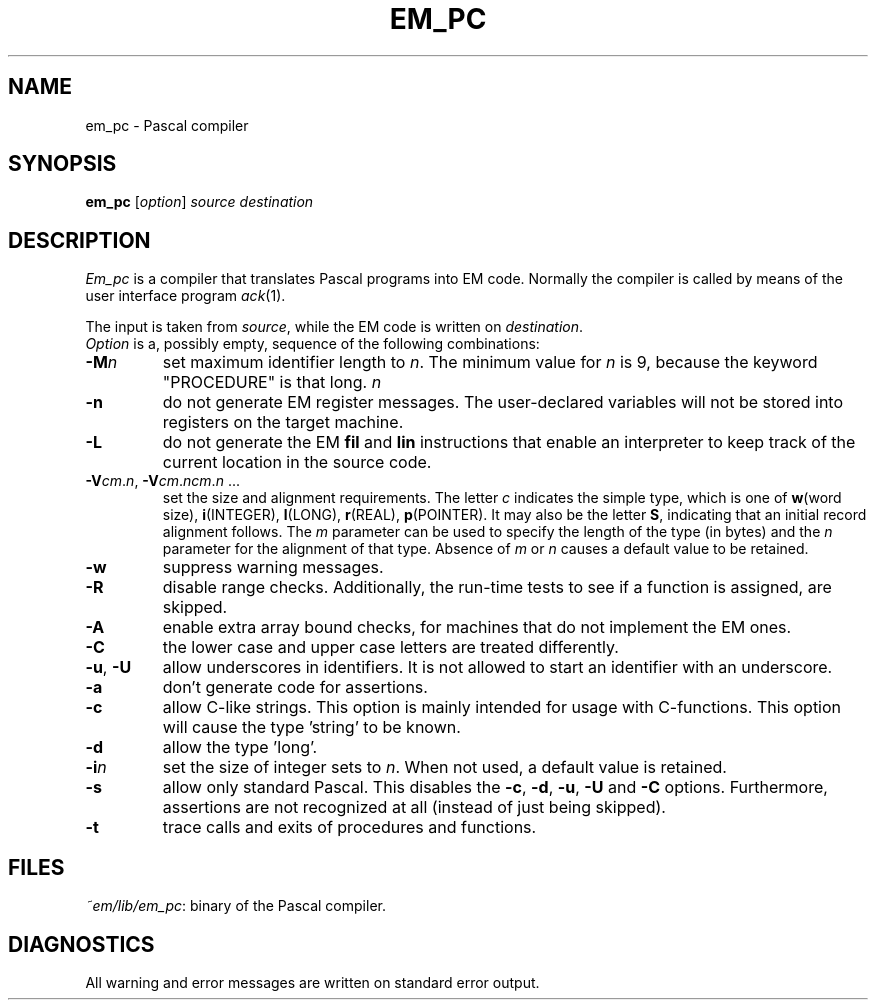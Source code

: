 .TH EM_PC 6ACK
.ad
.SH NAME
em_pc \- Pascal compiler
.SH SYNOPSIS
.B em_pc
.RI [ option ]
.I source
.I destination
.SH DESCRIPTION
.I Em_pc
is a compiler that translates Pascal programs into EM code.
Normally the compiler is called by means of the user interface program
\fIack\fR(1).
.PP
The input is taken from
.IR source ,
while the EM code is written on
.IR destination .
.br
.I Option
is a, possibly empty, sequence of the following combinations:
.IP \fB\-M\fP\fIn\fP
set maximum identifier length to \fIn\fP.
The minimum value for \fIn\fR is 9, because the keyword
"PROCEDURE" is that long.
.IR n
.IP \fB\-n\fR
do not generate EM register messages.
The user-declared variables will not be stored into registers on the target
machine.
.IP \fB\-L\fR
do not generate the EM \fBfil\fR and \fBlin\fR instructions that enable
an interpreter to keep track of the current location in the source code.
.IP \fB\-V\fIcm\fR.\fIn\fR,\ \fB\-V\fIcm\fR.\fIncm\fR.\fIn\fR\ ...
.br
set the size and alignment requirements.
The letter \fIc\fR indicates the simple type, which is one of
\fBw\fR(word size), \fBi\fR(INTEGER), \fBl\fR(LONG), \fBr\fR(REAL),
\fBp\fR(POINTER).
It may also be the letter \fBS\fR, indicating that an initial
record alignment follows.
The \fIm\fR parameter can be used to specify the length of the type (in bytes)
and the \fIn\fR parameter for the alignment of that type.
Absence of \fIm\fR or \fIn\fR causes a default value to be retained.
.IP \fB\-w\fR
suppress warning messages.
.IP
.IP \fB\-R\fR
disable range checks. Additionally, the run-time tests to see if
a function is assigned, are skipped.
.IP \fB\-A\fR
enable extra array bound checks, for machines that do not implement the
EM ones.
.IP \fB\-C\fR
the lower case and upper case letters are treated differently.
.IP "\fB\-u\fR, \fB\-U\fR"
allow underscores in identifiers. It is not allowed to start an identifier
with an underscore.
.IP \fB\-a\fR
don't generate code for assertions.
.IP \fB\-c\fR
allow C-like strings. This option is mainly intended for usage with
C-functions. This option will cause the type 'string' to be known.
.IP \fB\-d\fR
allow the type 'long'.
.IP \fB\-i\fR\fIn\fR
set the size of integer sets to \fIn\fR. When not used, a default value is
retained.
.IP \fB\-s\fR
allow only standard Pascal. This disables the \fB\-c\fR, \fB\-d\fR, \fB\-u\fR,
\fB\-U\fR and \fB\-C\fR
options. Furthermore, assertions are not recognized at all (instead of just
being skipped).
.IP \fB\-t\fR
trace calls and exits of procedures and functions.
.PP
.SH FILES
.IR ~em/lib/em_pc :
binary of the Pascal compiler.
.SH DIAGNOSTICS
All warning and error messages are written on standard error output.
